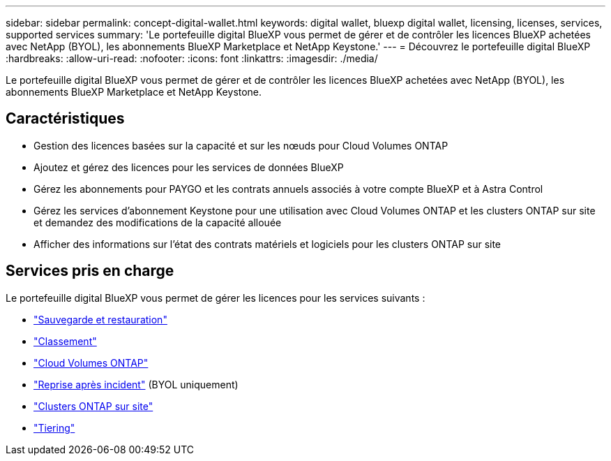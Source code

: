 ---
sidebar: sidebar 
permalink: concept-digital-wallet.html 
keywords: digital wallet, bluexp digital wallet, licensing, licenses, services, supported services 
summary: 'Le portefeuille digital BlueXP vous permet de gérer et de contrôler les licences BlueXP achetées avec NetApp (BYOL), les abonnements BlueXP Marketplace et NetApp Keystone.' 
---
= Découvrez le portefeuille digital BlueXP
:hardbreaks:
:allow-uri-read: 
:nofooter: 
:icons: font
:linkattrs: 
:imagesdir: ./media/


[role="lead"]
Le portefeuille digital BlueXP vous permet de gérer et de contrôler les licences BlueXP achetées avec NetApp (BYOL), les abonnements BlueXP Marketplace et NetApp Keystone.



== Caractéristiques

* Gestion des licences basées sur la capacité et sur les nœuds pour Cloud Volumes ONTAP
* Ajoutez et gérez des licences pour les services de données BlueXP
* Gérez les abonnements pour PAYGO et les contrats annuels associés à votre compte BlueXP et à Astra Control
* Gérez les services d'abonnement Keystone pour une utilisation avec Cloud Volumes ONTAP et les clusters ONTAP sur site et demandez des modifications de la capacité allouée
* Afficher des informations sur l'état des contrats matériels et logiciels pour les clusters ONTAP sur site




== Services pris en charge

Le portefeuille digital BlueXP vous permet de gérer les licences pour les services suivants :

* https://docs.netapp.com/us-en/bluexp-backup-recovery/index.html["Sauvegarde et restauration"^]
* https://docs.netapp.com/us-en/bluexp-classification/index.html["Classement"^]
* https://docs.netapp.com/us-en/bluexp-cloud-volumes-ontap/index.html["Cloud Volumes ONTAP"^]
* https://docs.netapp.com/us-en/bluexp-disaster-recovery/index.html["Reprise après incident"^] (BYOL uniquement)
* https://docs.netapp.com/us-en/bluexp-ontap-onprem/index.html["Clusters ONTAP sur site"^]
* https://docs.netapp.com/us-en/bluexp-tiering/index.html["Tiering"^]

